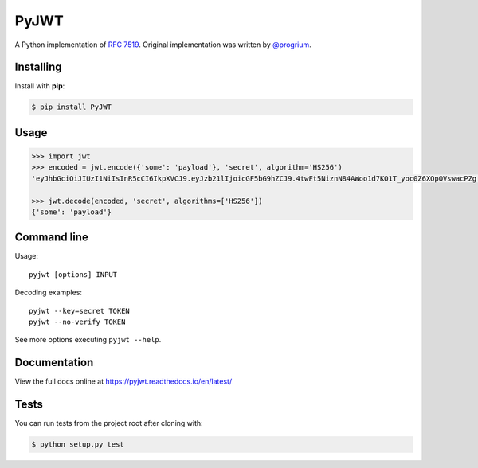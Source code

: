 PyJWT
=====

.. image:: https://secure.travis-ci.org/jpadilla/pyjwt.svg?branch=master
   :target: http://travis-ci.org/jpadilla/pyjwt?branch=master

.. image:: https://ci.appveyor.com/api/projects/status/h8nt70aqtwhht39t?svg=true
   :target: https://ci.appveyor.com/project/jpadilla/pyjwt

.. image:: https://img.shields.io/pypi/v/pyjwt.svg
   :target: https://pypi.python.org/pypi/pyjwt

.. image:: https://coveralls.io/repos/jpadilla/pyjwt/badge.svg?branch=master
   :target: https://coveralls.io/r/jpadilla/pyjwt?branch=master

.. image:: https://readthedocs.org/projects/pyjwt/badge/?version=latest
   :target: https://pyjwt.readthedocs.io

A Python implementation of `RFC
7519 <https://tools.ietf.org/html/rfc7519>`_. Original implementation
was written by `@progrium <https://github.com/progrium>`_.

Installing
----------

Install with **pip**:

.. code-block:: sh

    $ pip install PyJWT


Usage
-----

.. code:: python

    >>> import jwt
    >>> encoded = jwt.encode({'some': 'payload'}, 'secret', algorithm='HS256')
    'eyJhbGciOiJIUzI1NiIsInR5cCI6IkpXVCJ9.eyJzb21lIjoicGF5bG9hZCJ9.4twFt5NiznN84AWoo1d7KO1T_yoc0Z6XOpOVswacPZg'

    >>> jwt.decode(encoded, 'secret', algorithms=['HS256'])
    {'some': 'payload'}


Command line
------------

Usage::

    pyjwt [options] INPUT

Decoding examples::

    pyjwt --key=secret TOKEN
    pyjwt --no-verify TOKEN

See more options executing ``pyjwt --help``.


Documentation
-------------

View the full docs online at https://pyjwt.readthedocs.io/en/latest/


Tests
-----

You can run tests from the project root after cloning with:

.. code-block:: sh

    $ python setup.py test


